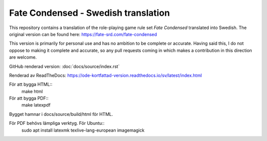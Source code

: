 =======================================
Fate Condensed - Swedish translation
=======================================

This repository contains a translation of the role-playing game rule set `Fate Condensed` translated into Swedish. The original version can be found here:
https://fate-srd.com/fate-condensed

This version is primarily for personal use and has no ambition to be complete or accurate. Having said this, I do not oppose to making it complete and accurate, so any pull requests coming in which makes a contribution in this direction are welcome.

GitHub renderad version:
:doc:`docs/source/index.rst`

Renderad av ReadTheDocs:
https://ode-kortfattad-version.readthedocs.io/sv/latest/index.html

För att bygga HTML::
   make html

För att bygga PDF::
   make latexpdf

Bygget hamnar i docs/source/build/html för HTML.

För PDF behövs lämpliga verktyg. För Ubuntu::
   sudo apt install latexmk texlive-lang-european imagemagick

